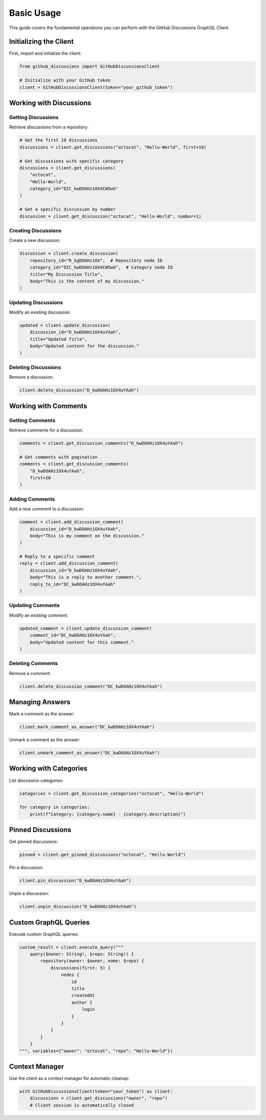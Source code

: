 Basic Usage
===========

This guide covers the fundamental operations you can perform with the GitHub Discussions GraphQL Client.

Initializing the Client
-----------------------

First, import and initialize the client:

.. code-block:: python

   from github_discussions import GitHubDiscussionsClient

   # Initialize with your GitHub token
   client = GitHubDiscussionsClient(token="your_github_token")

Working with Discussions
------------------------

Getting Discussions
~~~~~~~~~~~~~~~~~~~

Retrieve discussions from a repository:

.. code-block:: python

   # Get the first 10 discussions
   discussions = client.get_discussions("octocat", "Hello-World", first=10)

   # Get discussions with specific category
   discussions = client.get_discussions(
       "octocat",
       "Hello-World",
       category_id="DIC_kwDOAHz1OX4CW5wG"
   )

   # Get a specific discussion by number
   discussion = client.get_discussion("octocat", "Hello-World", number=1)

Creating Discussions
~~~~~~~~~~~~~~~~~~~~

Create a new discussion:

.. code-block:: python

   discussion = client.create_discussion(
       repository_id="R_kgDOAHz1OX",  # Repository node ID
       category_id="DIC_kwDOAHz1OX4CW5wG",  # Category node ID
       title="My Discussion Title",
       body="This is the content of my discussion."
   )

Updating Discussions
~~~~~~~~~~~~~~~~~~~~

Modify an existing discussion:

.. code-block:: python

   updated = client.update_discussion(
       discussion_id="D_kwDOAHz1OX4uYAah",
       title="Updated Title",
       body="Updated content for the discussion."
   )

Deleting Discussions
~~~~~~~~~~~~~~~~~~~~

Remove a discussion:

.. code-block:: python

   client.delete_discussion("D_kwDOAHz1OX4uYAah")

Working with Comments
---------------------

Getting Comments
~~~~~~~~~~~~~~~~

Retrieve comments for a discussion:

.. code-block:: python

   comments = client.get_discussion_comments("D_kwDOAHz1OX4uYAah")

   # Get comments with pagination
   comments = client.get_discussion_comments(
       "D_kwDOAHz1OX4uYAah",
       first=20
   )

Adding Comments
~~~~~~~~~~~~~~~

Add a new comment to a discussion:

.. code-block:: python

   comment = client.add_discussion_comment(
       discussion_id="D_kwDOAHz1OX4uYAah",
       body="This is my comment on the discussion."
   )

   # Reply to a specific comment
   reply = client.add_discussion_comment(
       discussion_id="D_kwDOAHz1OX4uYAah",
       body="This is a reply to another comment.",
       reply_to_id="DC_kwDOAHz1OX4uYAah"
   )

Updating Comments
~~~~~~~~~~~~~~~~~

Modify an existing comment:

.. code-block:: python

   updated_comment = client.update_discussion_comment(
       comment_id="DC_kwDOAHz1OX4uYAah",
       body="Updated content for this comment."
   )

Deleting Comments
~~~~~~~~~~~~~~~~~

Remove a comment:

.. code-block:: python

   client.delete_discussion_comment("DC_kwDOAHz1OX4uYAah")

Managing Answers
----------------

Mark a comment as the answer:

.. code-block:: python

   client.mark_comment_as_answer("DC_kwDOAHz1OX4uYAah")

Unmark a comment as the answer:

.. code-block:: python

   client.unmark_comment_as_answer("DC_kwDOAHz1OX4uYAah")

Working with Categories
-----------------------

List discussion categories:

.. code-block:: python

   categories = client.get_discussion_categories("octocat", "Hello-World")

   for category in categories:
       print(f"Category: {category.name} - {category.description}")

Pinned Discussions
------------------

Get pinned discussions:

.. code-block:: python

   pinned = client.get_pinned_discussions("octocat", "Hello-World")

Pin a discussion:

.. code-block:: python

   client.pin_discussion("D_kwDOAHz1OX4uYAah")

Unpin a discussion:

.. code-block:: python

   client.unpin_discussion("D_kwDOAHz1OX4uYAah")

Custom GraphQL Queries
----------------------

Execute custom GraphQL queries:

.. code-block:: python

   custom_result = client.execute_query("""
       query($owner: String!, $repo: String!) {
           repository(owner: $owner, name: $repo) {
               discussions(first: 5) {
                   nodes {
                       id
                       title
                       createdAt
                       author {
                           login
                       }
                   }
               }
           }
       }
   """, variables={"owner": "octocat", "repo": "Hello-World"})

Context Manager
---------------

Use the client as a context manager for automatic cleanup:

.. code-block:: python

   with GitHubDiscussionsClient(token="your_token") as client:
       discussions = client.get_discussions("owner", "repo")
       # Client session is automatically closed
